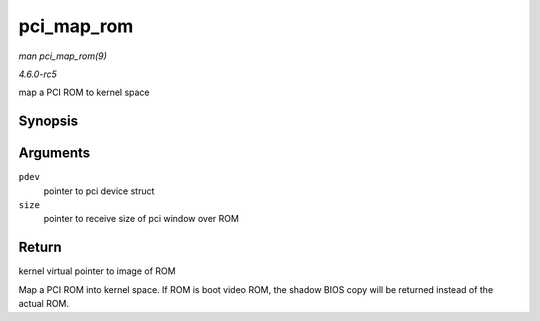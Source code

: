 .. -*- coding: utf-8; mode: rst -*-

.. _API-pci-map-rom:

===========
pci_map_rom
===========

*man pci_map_rom(9)*

*4.6.0-rc5*

map a PCI ROM to kernel space


Synopsis
========

.. c:function:: void __iomem * pci_map_rom( struct pci_dev * pdev, size_t * size )

Arguments
=========

``pdev``
    pointer to pci device struct

``size``
    pointer to receive size of pci window over ROM


Return
======

kernel virtual pointer to image of ROM

Map a PCI ROM into kernel space. If ROM is boot video ROM, the shadow
BIOS copy will be returned instead of the actual ROM.


.. ------------------------------------------------------------------------------
.. This file was automatically converted from DocBook-XML with the dbxml
.. library (https://github.com/return42/sphkerneldoc). The origin XML comes
.. from the linux kernel, refer to:
..
.. * https://github.com/torvalds/linux/tree/master/Documentation/DocBook
.. ------------------------------------------------------------------------------
